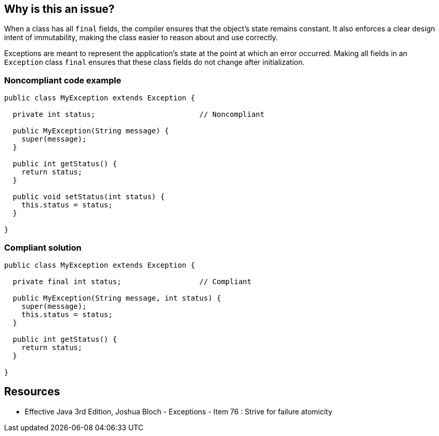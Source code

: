 == Why is this an issue?

When a class has all `final` fields, the compiler ensures that the object's state remains constant. It also enforces a clear design intent of
immutability, making the class easier to reason about and use correctly.

Exceptions are meant to represent the application's state at the point at which an error occurred.
Making all fields in an `Exception` class `final` ensures that these class fields do not change after initialization.

=== Noncompliant code example

[source,java,diff-id=1,diff-type=noncompliant]
----
public class MyException extends Exception {

  private int status;                        // Noncompliant

  public MyException(String message) {
    super(message);
  }

  public int getStatus() {
    return status;
  }

  public void setStatus(int status) {
    this.status = status;
  }

}
----

=== Compliant solution

[source,java,diff-id=1,diff-type=compliant]
----
public class MyException extends Exception {

  private final int status;                  // Compliant

  public MyException(String message, int status) {
    super(message);
    this.status = status;
  }

  public int getStatus() {
    return status;
  }

}
----
== Resources
* Effective Java 3rd Edition, Joshua Bloch - Exceptions - Item 76 : Strive for failure atomicity


ifdef::env-github,rspecator-view[]

'''
== Implementation Specification
(visible only on this page)

=== Message

Make this field "xxxx" final.


'''
== Comments And Links
(visible only on this page)

=== on 30 Jul 2013, 16:55:45 Freddy Mallet wrote:
Is implemented by \http://jira.codehaus.org/browse/SONARJAVA-254

=== on 14 Mar 2017, 11:40:35 Amaury Levé wrote:
\[~valeri.hristov] This seems to be a nice rule to implement for C#. WDYT?

endif::env-github,rspecator-view[]
